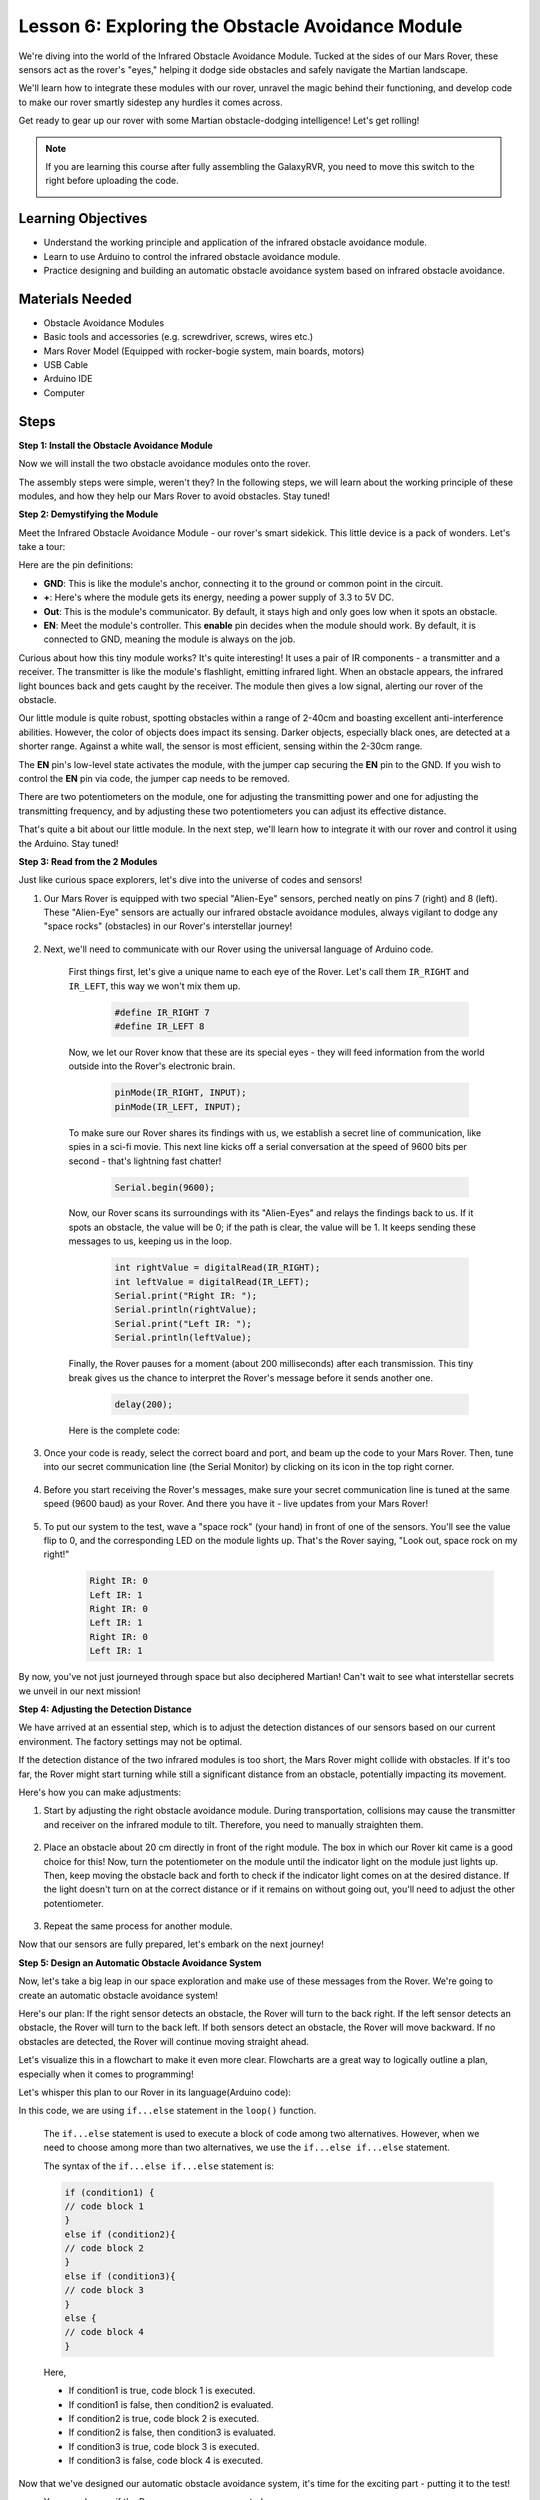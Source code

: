 
Lesson 6: Exploring the Obstacle Avoidance Module
==============================================================

We're diving into the world of the Infrared Obstacle Avoidance Module. Tucked at the sides of our Mars Rover, these sensors act as the rover's "eyes," helping it dodge side obstacles and safely navigate the Martian landscape.

We'll learn how to integrate these modules with our rover, unravel the magic behind their functioning, and develop code to make our rover smartly sidestep any hurdles it comes across.

Get ready to gear up our rover with some Martian obstacle-dodging intelligence! Let's get rolling!

.. raw:: html

   <video width="600" loop autoplay muted>
      <source src="_static/video/car_ir1.mp4" type="video/mp4">
      Your browser does not support the video tag.
   </video>

.. note::

    If you are learning this course after fully assembling the GalaxyRVR, you need to move this switch to the right before uploading the code.

    .. image:: img/camera_upload.png
        :width: 500
        :align: center

Learning Objectives
----------------------

* Understand the working principle and application of the infrared obstacle avoidance module.
* Learn to use Arduino to control the infrared obstacle avoidance module.
* Practice designing and building an automatic obstacle avoidance system based on infrared obstacle avoidance.

Materials Needed
---------------------

* Obstacle Avoidance Modules
* Basic tools and accessories (e.g. screwdriver, screws, wires etc.)
* Mars Rover Model (Equipped with rocker-bogie system, main boards, motors)
* USB Cable
* Arduino IDE
* Computer

Steps
-------------
**Step 1: Install the Obstacle Avoidance Module**

Now we will install the two obstacle avoidance modules onto the rover.

.. raw:: html

    <iframe width="600" height="400" src="https://www.youtube.com/embed/UWEj_ROYAt0" title="YouTube video player" frameborder="0" allow="accelerometer; autoplay; clipboard-write; encrypted-media; gyroscope; picture-in-picture; web-share" allowfullscreen></iframe>

The assembly steps were simple, weren't they? In the following steps, we will learn about the working principle of these modules, and how they help our Mars Rover to avoid obstacles. Stay tuned!


**Step 2: Demystifying the Module**

Meet the Infrared Obstacle Avoidance Module - our rover's smart sidekick. This little device is a pack of wonders. Let's take a tour:

.. image:: img/ir_avoid.png
    :width: 300
    :align: center


Here are the pin definitions:

* **GND**: This is like the module's anchor, connecting it to the ground or common point in the circuit.
* **+**: Here's where the module gets its energy, needing a power supply of 3.3 to 5V DC.
* **Out**: This is the module's communicator. By default, it stays high and only goes low when it spots an obstacle.
* **EN**: Meet the module's controller. This **enable** pin decides when the module should work. By default, it is connected to GND, meaning the module is always on the job.


Curious about how this tiny module works? It's quite interesting! It uses a pair of IR components - a transmitter and a receiver. The transmitter is like the module's flashlight, emitting infrared light. 
When an obstacle appears, the infrared light bounces back and gets caught by the receiver. The module then gives a low signal, alerting our rover of the obstacle.

.. image:: img/ir_receive.png
    :align: center

Our little module is quite robust, spotting obstacles within a range of 2-40cm and boasting excellent anti-interference abilities. 
However, the color of objects does impact its sensing. Darker objects, especially black ones, are detected at a shorter range. 
Against a white wall, the sensor is most efficient, sensing within the 2-30cm range.


The **EN** pin's low-level state activates the module, with the jumper cap securing the **EN** pin to the GND. If you wish to control the **EN** pin via code, the jumper cap needs to be removed.

.. image:: img/ir_cap.png
    :width: 400
    :align: center

There are two potentiometers on the module, one for adjusting the transmitting power and one for adjusting the transmitting frequency, and by adjusting these two potentiometers you can adjust its effective distance.

.. image:: img/ir_avoid_pot.png
    :width: 400
    :align: center 


That's quite a bit about our little module. In the next step, we'll learn how to integrate it with our rover and control it using the Arduino. Stay tuned!


**Step 3: Read from the 2 Modules**

Just like curious space explorers, let's dive into the universe of codes and sensors!


#. Our Mars Rover is equipped with two special "Alien-Eye" sensors, perched neatly on pins 7 (right) and 8 (left). These "Alien-Eye" sensors are actually our infrared obstacle avoidance modules, always vigilant to dodge any "space rocks" (obstacles) in our Rover's interstellar journey!

    .. image:: img/ir_shield.png

#. Next, we'll need to communicate with our Rover using the universal language of Arduino code.


    First things first, let's give a unique name to each eye of the Rover. Let's call them ``IR_RIGHT`` and ``IR_LEFT``, this way we won't mix them up.

        .. code-block:: arduino

            #define IR_RIGHT 7
            #define IR_LEFT 8

    Now, we let our Rover know that these are its special eyes - they will feed information from the world outside into the Rover's electronic brain.

        .. code-block:: arduino

            pinMode(IR_RIGHT, INPUT);
            pinMode(IR_LEFT, INPUT);


    To make sure our Rover shares its findings with us, we establish a secret line of communication, like spies in a sci-fi movie. This next line kicks off a serial conversation at the speed of 9600 bits per second - that's lightning fast chatter!
    
        .. code-block:: arduino

            Serial.begin(9600);


    Now, our Rover scans its surroundings with its "Alien-Eyes" and relays the findings back to us. If it spots an obstacle, the value will be 0; if the path is clear, the value will be 1. It keeps sending these messages to us, keeping us in the loop.

        .. code-block:: arduino

            int rightValue = digitalRead(IR_RIGHT);
            int leftValue = digitalRead(IR_LEFT);
            Serial.print("Right IR: ");
            Serial.println(rightValue);
            Serial.print("Left IR: ");
            Serial.println(leftValue);


    Finally, the Rover pauses for a moment (about 200 milliseconds) after each transmission. This tiny break gives us the chance to interpret the Rover's message before it sends another one.

        .. code-block:: arduino

            delay(200);

    Here is the complete code:

    .. raw:: html
        
        <iframe src=https://create.arduino.cc/editor/sunfounder01/98546821-5f4b-42ae-bc9f-e7ec15544c8b/preview?embed style="height:510px;width:100%;margin:10px 0" frameborder=0></iframe>

#. Once your code is ready, select the correct board and port, and beam up the code to your Mars Rover. Then, tune into our secret communication line (the Serial Monitor) by clicking on its icon in the top right corner.

    .. image:: img/ir_open_serial.png

#. Before you start receiving the Rover's messages, make sure your secret communication line is tuned at the same speed (9600 baud) as your Rover. And there you have it - live updates from your Mars Rover!

    .. image:: img/ir_serial.png

#. To put our system to the test, wave a "space rock" (your hand) in front of one of the sensors. You'll see the value flip to 0, and the corresponding LED on the module lights up. That's the Rover saying, "Look out, space rock on my right!"

    .. code-block::

        Right IR: 0
        Left IR: 1
        Right IR: 0
        Left IR: 1
        Right IR: 0
        Left IR: 1

By now, you've not just journeyed through space but also deciphered Martian! Can't wait to see what interstellar secrets we unveil in our next mission!

**Step 4: Adjusting the Detection Distance**

We have arrived at an essential step, which is to adjust the detection distances of our sensors based on our current environment. The factory settings may not be optimal.

If the detection distance of the two infrared modules is too short, the Mars Rover might collide with obstacles. If it's too far, the Rover might start turning while still a significant distance from an obstacle, potentially impacting its movement.

Here's how you can make adjustments:


#. Start by adjusting the right obstacle avoidance module. During transportation, collisions may cause the transmitter and receiver on the infrared module to tilt. Therefore, you need to manually straighten them.

    .. raw:: html

        <video width="600" loop autoplay muted>
            <source src="_static/video/ir_adjust1.mp4" type="video/mp4">
            Your browser does not support the video tag.
        </video>

#. Place an obstacle about 20 cm directly in front of the right module. The box in which our Rover kit came is a good choice for this! Now, turn the potentiometer on the module until the indicator light on the module just lights up. Then, keep moving the obstacle back and forth to check if the indicator light comes on at the desired distance. If the light doesn't turn on at the correct distance or if it remains on without going out, you'll need to adjust the other potentiometer.

    .. raw:: html

        <video width="600" loop autoplay muted>
            <source src="_static/video/ir_adjust2.mp4" type="video/mp4">
            Your browser does not support the video tag.
        </video>


#. Repeat the same process for another module.

Now that our sensors are fully prepared, let's embark on the next journey!

**Step 5: Design an Automatic Obstacle Avoidance System**

Now, let's take a big leap in our space exploration and make use of these messages from the Rover. 
We're going to create an automatic obstacle avoidance system!

Here's our plan: If the right sensor detects an obstacle, the Rover will turn to the back right. If the left sensor detects an obstacle, the Rover will turn to the back left. If both sensors detect an obstacle, the Rover will move backward. If no obstacles are detected, the Rover will continue moving straight ahead.

Let's visualize this in a flowchart to make it even more clear. Flowcharts are a great way to logically outline a plan, especially when it comes to programming!

.. image:: img/ir_flowchart.png

Let's whisper this plan to our Rover in its language(Arduino code):

.. raw:: html

    <iframe src=https://create.arduino.cc/editor/sunfounder01/af6539d4-7b4b-4e74-a04a-9fa069391d4d/preview?embed style="height:510px;width:100%;margin:10px 0" frameborder=0></iframe>

In this code, we are using ``if...else`` statement in the ``loop()`` function.

    The ``if...else`` statement is used to execute a block of code among two alternatives. 
    However, when we need to choose among more than two alternatives, we use the ``if...else if...else`` statement.

    The syntax of the ``if...else if...else`` statement is:

    .. code-block:: arduino

        if (condition1) {
        // code block 1
        }
        else if (condition2){
        // code block 2
        }
        else if (condition3){
        // code block 3
        }
        else {
        // code block 4
        }
    
    Here,

    * If condition1 is true, code block 1 is executed.
    * If condition1 is false, then condition2 is evaluated.
    * If condition2 is true, code block 2 is executed.
    * If condition2 is false, then condition3 is evaluated.
    * If condition3 is true, code block 3 is executed.
    * If condition3 is false, code block 4 is executed.

Now that we've designed our automatic obstacle avoidance system, it's time for the exciting part - putting it to the test!

* You can observe if the Rover moves as you expected.
* Or, place it in different lighting conditions to see how its movements change.

By integrating science into our engineering project, we're becoming space detectives, solving the mysteries of our Rover's behavior. 
This isn't just about correcting errors but optimizing performance, making our Rover the best it can be! Keep up the fantastic work, space detectives!


**Step 6: Reflection and Summary**

In the testing phase, you might have noticed an interesting behavior of our Mars Rover: while it expertly avoids obstacles to its left and right, it might struggle to detect smaller obstacles straight ahead.

How can we solve this challenge?

Stay tuned for the next lesson, where we'll continue our exploration into the fascinating world of coding, sensors, and obstacle detection.

Remember, every challenge is an opportunity for learning and innovation. And as we continue our space exploration journey, there's so much more to discover and learn!

